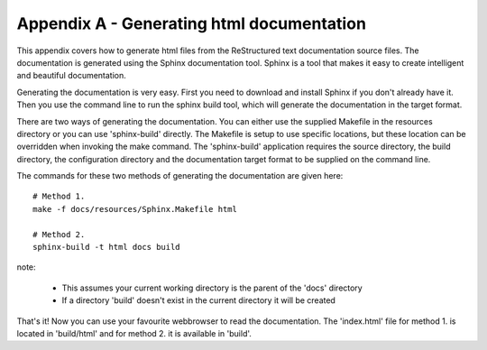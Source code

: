 .. _appendix:

==========================================
Appendix A - Generating html documentation
==========================================

This appendix covers how to generate html files from the ReStructured text documentation source files.  The documentation is generated using the Sphinx documentation tool.   Sphinx is a tool that makes it easy to create intelligent and beautiful documentation.

Generating the documentation is very easy.  First you need to download and install Sphinx if you don't already have it.  Then you use the command line to run the sphinx build tool, which will generate the documentation in the target format.

There are two ways of generating the documentation.  You can either use the supplied Makefile in the resources directory or you can use 'sphinx-build' directly.  The Makefile is setup to use specific locations, but these location can be overridden when invoking the make command.  The 'sphinx-build' application requires the source directory, the build directory, the configuration directory and the documentation target format to be supplied on the command line.

The commands for these two methods of generating the documentation are given here::

  # Method 1.
  make -f docs/resources/Sphinx.Makefile html
  
  # Method 2.
  sphinx-build -t html docs build

note:

 - This assumes your current working directory is the parent of the 'docs' directory
 - If a directory 'build' doesn't exist in the current directory it will be created

That's it!  Now you can use your favourite webbrowser to read the documentation.  The 'index.html' file for method 1. is located in 'build/html' and for method 2. it is available in 'build'.